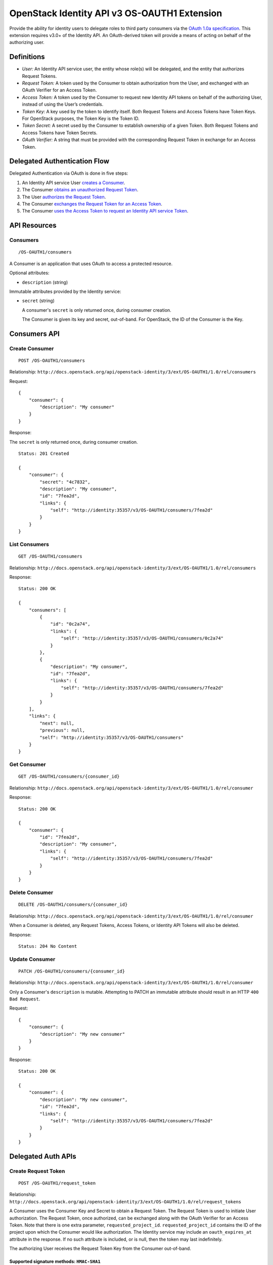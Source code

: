 OpenStack Identity API v3 OS-OAUTH1 Extension
=============================================

Provide the ability for identity users to delegate roles to third party
consumers via the `OAuth 1.0a specification <http://oauth.net/core/1.0a/>`__.
This extension requires v3.0+ of the Identity API. An OAuth-derived token will
provide a means of acting on behalf of the authorizing user.

Definitions
-----------

- *User:* An Identity API service user, the entity whose role(s) will be
  delegated, and the entity that authorizes Request Tokens.

- *Request Token:* A token used by the Consumer to obtain authorization from
  the User, and exchanged with an OAuth Verifier for an Access Token.

- *Access Token:* A token used by the Consumer to request new Identity API
  tokens on behalf of the authorizing User, instead of using the User’s
  credentials.

- *Token Key:* A key used by the token to identify itself. Both Request Tokens
  and Access Tokens have Token Keys. For OpenStack purposes, the Token Key is
  the Token ID.

- *Token Secret:* A secret used by the Consumer to establish ownership of a
  given Token. Both Request Tokens and Access Tokens have Token Secrets.

- *OAuth Verifier:* A string that must be provided with the corresponding
  Request Token in exchange for an Access Token.

Delegated Authentication Flow
-----------------------------

Delegated Authentication via OAuth is done in five steps:

#. An Identity API service User `creates a Consumer
   <#create-consumer-post-os-oauth1consumers>`__.

#. The Consumer `obtains an unauthorized Request Token
   <#create-request-token-post-os-oauth1request_token>`__.

#. The User `authorizes the Request Token
   <#authorize-request-token-put-os-oauth1authorizerequest_token_id>`__.

#. The Consumer `exchanges the Request Token for an Access Token
   <#create-access-token-post-os-oauth1access_token>`__.

#. The Consumer `uses the Access Token to request an Identity API service Token
   <#request-an-identity-api-token-post-authtokens>`__.

API Resources
-------------

Consumers
~~~~~~~~~

::

    /OS-OAUTH1/consumers

A Consumer is an application that uses OAuth to access a protected resource.

Optional attributes:

- ``description`` (string)

Immutable attributes provided by the Identity service:

- ``secret`` (string)

  A consumer's ``secret`` is only returned once, during consumer creation.

  The Consumer is given its key and secret, out-of-band. For OpenStack, the ID
  of the Consumer is the Key.

Consumers API
-------------

Create Consumer
~~~~~~~~~~~~~~~

::

    POST /OS-OAUTH1/consumers

Relationship:
``http://docs.openstack.org/api/openstack-identity/3/ext/OS-OAUTH1/1.0/rel/consumers``

Request:

::

    {
        "consumer": {
            "description": "My consumer"
        }
    }

Response:

The ``secret`` is only returned once, during consumer creation.

::

    Status: 201 Created

    {
        "consumer": {
            "secret": "4c7832",
            "description": "My consumer",
            "id": "7fea2d",
            "links": {
                "self": "http://identity:35357/v3/OS-OAUTH1/consumers/7fea2d"
            }
        }
    }

List Consumers
~~~~~~~~~~~~~~

::

    GET /OS-OAUTH1/consumers

Relationship:
``http://docs.openstack.org/api/openstack-identity/3/ext/OS-OAUTH1/1.0/rel/consumers``

Response:

::

    Status: 200 OK

    {
        "consumers": [
            {
                "id": "0c2a74",
                "links": {
                    "self": "http://identity:35357/v3/OS-OAUTH1/consumers/0c2a74"
                }
            },
            {
                "description": "My consumer",
                "id": "7fea2d",
                "links": {
                    "self": "http://identity:35357/v3/OS-OAUTH1/consumers/7fea2d"
                }
            }
        ],
        "links": {
            "next": null,
            "previous": null,
            "self": "http://identity:35357/v3/OS-OAUTH1/consumers"
        }
    }

Get Consumer
~~~~~~~~~~~~

::

    GET /OS-OAUTH1/consumers/{consumer_id}

Relationship:
``http://docs.openstack.org/api/openstack-identity/3/ext/OS-OAUTH1/1.0/rel/consumer``

Response:

::

    Status: 200 OK

    {
        "consumer": {
            "id": "7fea2d",
            "description": "My consumer",
            "links": {
                "self": "http://identity:35357/v3/OS-OAUTH1/consumers/7fea2d"
            }
        }
    }

Delete Consumer
~~~~~~~~~~~~~~~

::

    DELETE /OS-OAUTH1/consumers/{consumer_id}

Relationship:
``http://docs.openstack.org/api/openstack-identity/3/ext/OS-OAUTH1/1.0/rel/consumer``

When a Consumer is deleted, any Request Tokens, Access Tokens, or
Identity API Tokens will also be deleted.

Response:

::

    Status: 204 No Content

Update Consumer
~~~~~~~~~~~~~~~

::

    PATCH /OS-OAUTH1/consumers/{consumer_id}

Relationship:
``http://docs.openstack.org/api/openstack-identity/3/ext/OS-OAUTH1/1.0/rel/consumer``

Only a Consumer's ``description`` is mutable. Attempting to PATCH an immutable
attribute should result in an HTTP ``400 Bad Request``.

Request:

::

    {
        "consumer": {
            "description": "My new consumer"
        }
    }

Response:

::

    Status: 200 OK

    {
        "consumer": {
            "description": "My new consumer",
            "id": "7fea2d",
            "links": {
                "self": "http://identity:35357/v3/OS-OAUTH1/consumers/7fea2d"
            }
        }
    }

Delegated Auth APIs
-------------------

Create Request Token
~~~~~~~~~~~~~~~~~~~~

::

    POST /OS-OAUTH1/request_token

Relationship:
``http://docs.openstack.org/api/openstack-identity/3/ext/OS-OAUTH1/1.0/rel/request_tokens``

A Consumer uses the Consumer Key and Secret to obtain a Request Token. The
Request Token is used to initiate User authorization. The Request Token, once
authorized, can be exchanged along with the OAuth Verifier for an Access Token.
Note that there is one extra parameter, ``requested_project_id``.
``requested_project_id`` contains the ID of the project upon which the Consumer
would like authorization. The Identity service may include an
``oauth_expires_at`` attribute in the response. If no such attribute is
included, or is null, then the token may last indefinitely.

The authorizing User receives the Request Token Key from the Consumer
out-of-band.

Supported signature methods: ``HMAC-SHA1``
^^^^^^^^^^^^^^^^^^^^^^^^^^^^^^^^^^^^^^^^^^

Request Parameters:

- All required OAuth parameters must be provided.

See: http://oauth.net/core/1.0a/#auth_step1

Additional Request Parameters:

- ``requested_project_id``: IDs of requested project

- Example: ``requested_project_id=b9fca3``

Response:

``oauth_token=29971f&oauth_token_secret=238eb8&oauth_expires_at=2013-09-11T06:07:51.501805Z``

Response Parameters:

- ``oauth_token``: The Request Token key that the Identity API returns.

- ``oauth_token_secret``: The secret associated with the Request Token.

- ``oauth_expires_at`` (optional): The ISO 8601 date time at which a Request
  Token will expire.

Authorize Request Token
~~~~~~~~~~~~~~~~~~~~~~~

::

    PUT /OS-OAUTH1/authorize/{request_token_id}

Relationship:
``http://docs.openstack.org/api/openstack-identity/3/ext/OS-OAUTH1/1.0/rel/authorize_request_token``

To authorize the Request Token, the authorizing user must have access to the
requested project. Upon successful authorization, an OAuth Verifier code is
returned. The Consumer receives the OAuth Verifier from the User out-of-band.

Request:

::

    {
        "roles": [
            {
                "id": "a3b29b"
            },
            {
                "id": "49993e"
            }
        ]
    }

Response:

::

    {
        "token": {
            "oauth_verifier": "8171"
        }
    }

Create Access Token
~~~~~~~~~~~~~~~~~~~

::

    POST /OS-OAUTH1/access_token

Relationship:
``http://docs.openstack.org/api/openstack-identity/3/ext/OS-OAUTH1/1.0/rel/access_tokens``

After the User authorizes the Request Token, the Consumer exchanges the
authorized Request Token and OAuth Verifier for an Access Token. The Identity
service may include an ``oauth_expires_at`` parameter in the response. If no
such parameter is included, then the token lasts indefinitely.

Supported signature methods: ``HMAC-SHA1``
^^^^^^^^^^^^^^^^^^^^^^^^^^^^^^^^^^^^^^^^^^

Request Parameters:

- All required OAuth parameters must be provided.

See: http://oauth.net/core/1.0a/#auth_step3

Response:

::

    oauth_token=accd36&oauth_token_secret=aa47da&oauth_expires_at=2013-09-11T06:07:51.501805Z

Response Parameters:

- ``oauth_token``: The Access Token key that the Identity API returns.

- ``oauth_token_secret``: The secret associated with the Access Token.

- ``oauth_expires_at`` (optional): The ISO 8601 date time when an Access Token
  expires.

Request an Identity API Token
~~~~~~~~~~~~~~~~~~~~~~~~~~~~~

::

    POST /auth/tokens

Relationship: ``http://docs.openstack.org/identity/rel/v3/auth_tokens``

The Consumer can now request valid Identity API service tokens representing the
authorizing User's delegated authorization and identity (impersonation). The
generated token's roles and scope will match that which the Consumer initially
requested.

Supported signature methods: ``HMAC-SHA1``
^^^^^^^^^^^^^^^^^^^^^^^^^^^^^^^^^^^^^^^^^^

Request Parameters:

- All required OAuth parameters must be provided.

See: http://oauth.net/core/1.0a/#anchor12

To authenticate with the OS-OAUTH1 extension, ``oauth1`` must be specified as
an authentication method. Example request:

::

    {
        "auth": {
            "identity": {
                "methods": [
                    "oauth1"
                ],
                "oauth1": {}
            }
        }
    }

The returned token is scoped to the requested project and with the delegated
roles. In addition to the standard token response, as seen in the link below,
the token has an OAuth-specific object.

Example OpenStack token response: `Various OpenStack token responses
<https://github.com/openstack/identity-api/blob/master/openstack-identity-api/v3/src/markdown/identity-api-v3.md#authentication-responses>`__

Example OAuth-specific object in a token:

::

    "OS-OAUTH1": {
        "consumer_id": "7fea2d",
        "access_token_id": "cce0b8be7"
    }

User Access Token APIs
----------------------

List authorized access tokens
~~~~~~~~~~~~~~~~~~~~~~~~~~~~~

::

    GET /users/{user_id}/OS-OAUTH1/access_tokens

Relationship:
``http://docs.openstack.org/api/openstack-identity/3/ext/OS-OAUTH1/1.0/rel/user_access_tokens``

Response:

::

    {
        "access_tokens": [
            {
                "consumer_id": "7fea2d",
                "id": "6be26a",
                "expires_at": "2013-09-11T06:07:51.501805Z",
                "links": {
                    "roles": "http://identity:35357/v3/users/ce9e07/OS-OAUTH1/access_tokens/6be26a/roles"
                    "self": "http://identity:35357/v3/users/ce9e07/OS-OAUTH1/access_tokens/6be26a"
                },
                "project_id": "b9fca3",
                "authorizing_user_id": "ce9e07"
            }
        ],
        "links": {
            "next": null,
            "previous": null,
            "self": "http://identity:35357/v3/users/ce9e07/OS-OAUTH1/access_tokens"
        }
    }

Get authorized access token
~~~~~~~~~~~~~~~~~~~~~~~~~~~

::

    GET /users/{user_id}/OS-OAUTH1/access_tokens/{access_token_id}

Relationship:
``http://docs.openstack.org/api/openstack-identity/3/ext/OS-OAUTH1/1.0/rel/user_access_token``

Response:

::

    {
        "access_token": {
            "consumer_id": "7fea2d",
            "id": "6be26a",
            "expires_at": "2013-09-11T06:07:51.501805Z",
            "links": {
                "roles": "http://identity:35357/v3/users/ce9e07/OS-OAUTH1/access_tokens/6be26a/roles"
                "self": "http://identity:35357/v3/users/ce9e07/OS-OAUTH1/access_tokens/6be26a"
            },
            "project_id": "b9fca3",
            "authorizing_user_id": "ce9e07"
        }
    }

List roles of an access token
~~~~~~~~~~~~~~~~~~~~~~~~~~~~~

::

    GET /users/{user_id}/OS-OAUTH1/access_tokens/{access_token_id}/roles

Relationship:
``http://docs.openstack.org/api/openstack-identity/3/ext/OS-OAUTH1/1.0/rel/user_access_token_roles``

See ``GET /v3/roles`` for an `example
<https://github.com/openstack/identity-api/blob/master/openstack-identity-api/v3/src/markdown/identity-api-v3.md#list-roles-get-roles>`__
of this response format.

Get a role of an access token
~~~~~~~~~~~~~~~~~~~~~~~~~~~~~

::

    GET /users/{user_id}/OS-OAUTH1/access_tokens/{access_token_id}/roles/{role_id}

Relationship:
``http://docs.openstack.org/api/openstack-identity/3/ext/OS-OAUTH1/1.0/rel/user_access_token_role``

See ``GET /v3/roles/{role_id}`` for an `example
<https://github.com/openstack/identity-api/blob/master/openstack-identity-api/v3/src/markdown/identity-api-v3.md#get-role-get-rolesrole_id>`__
of this response format.

Revoke access token
~~~~~~~~~~~~~~~~~~~

::

    DELETE /users/{user_id}/OS-OAUTH1/access_tokens/{access_token_id}

Relationship:
``http://docs.openstack.org/api/openstack-identity/3/ext/OS-OAUTH1/1.0/rel/user_access_token``

A User can revoke an Access Token, preventing the Consumer from requesting new
Identity API service tokens. This also revokes any Identity API tokens issued
to the Consumer using that Access Token.

Response:

::

    Status: 204 No Content

